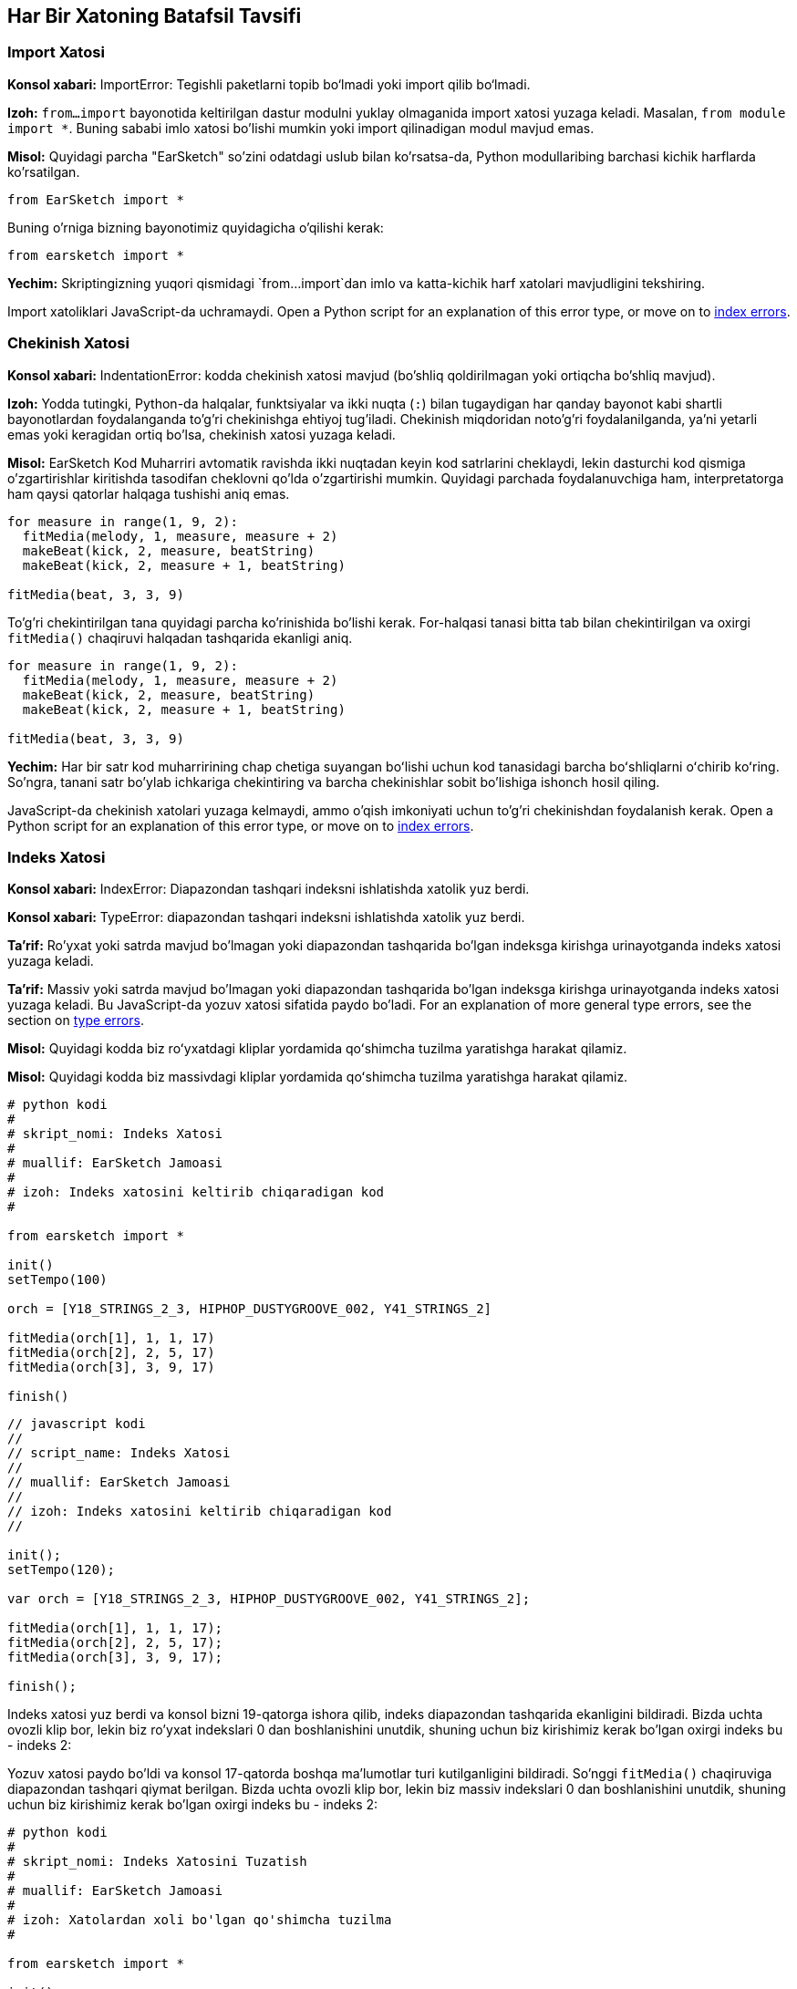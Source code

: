 [[ch_29]]
== Har Bir Xatoning Batafsil Tavsifi
:nofooter:

[[importerror]]
=== Import Xatosi

//Python only

[role="curriculum-python"]
*Konsol xabari:* ImportError: Tegishli paketlarni topib bo‘lmadi yoki import qilib bo‘lmadi.

[role="curriculum-python"]
*Izoh:* `from...import` bayonotida keltirilgan dastur modulni yuklay olmaganida import xatosi yuzaga keladi. Masalan, `from module import *`. Buning sababi imlo xatosi bo'lishi mumkin yoki import qilinadigan modul mavjud emas.

[role="curriculum-python"]
*Misol:* Quyidagi parcha "EarSketch" so'zini odatdagi uslub bilan ko'rsatsa-da, Python modullaribing barchasi kichik harflarda ko'rsatilgan.

////
Can't turn off pasted without this appearing in JS mode.
////

[role="curriculum-python"]
[source,python]
----
from EarSketch import *
----

[role="curriculum-python"]
Buning o'rniga bizning bayonotimiz quyidagicha o'qilishi kerak:

[role="curriculum-python"]
[source,python]
----
from earsketch import *
----

[role="curriculum-python"]
*Yechim:* Skriptingizning yuqori qismidagi `from...import`dan imlo va katta-kichik harf xatolari mavjudligini tekshiring.

[role="curriculum-javascript"]
Import xatoliklari JavaScript-da uchramaydi. Open a Python script for an explanation of this error type, or move on to <<every-error-explained-in-detail#indexerror, index errors>>.

[[indentationerror]]
=== Chekinish Xatosi

//Python only

[role="curriculum-python"]
*Konsol xabari:* IndentationError: kodda chekinish xatosi mavjud (bo'shliq qoldirilmagan yoki ortiqcha bo'shliq mavjud).

[role="curriculum-python"]
*Izoh:* Yodda tutingki, Python-da halqalar, funktsiyalar va ikki nuqta (`:`) bilan tugaydigan har qanday bayonot kabi shartli bayonotlardan foydalanganda to'g'ri chekinishga ehtiyoj tug'iladi. Chekinish miqdoridan noto'g'ri foydalanilganda, ya'ni yetarli emas yoki keragidan ortiq bo'lsa, chekinish xatosi yuzaga keladi.

[role="curriculum-python"]
*Misol:* EarSketch Kod Muharriri avtomatik ravishda ikki nuqtadan keyin kod satrlarini cheklaydi, lekin dasturchi kod qismiga o'zgartirishlar kiritishda tasodifan cheklovni qo'lda o'zgartirishi mumkin. Quyidagi parchada foydalanuvchiga ham, interpretatorga ham qaysi qatorlar halqaga tushishi aniq emas.

////
Can't turn off pasting without this appearing in JS mode
////

[role="curriculum-python"]
[source,python]
----
for measure in range(1, 9, 2):
  fitMedia(melody, 1, measure, measure + 2)
  makeBeat(kick, 2, measure, beatString)
  makeBeat(kick, 2, measure + 1, beatString)

fitMedia(beat, 3, 3, 9)
----

[role="curriculum-python"]
To'g'ri chekintirilgan tana quyidagi parcha ko'rinishida bo'lishi kerak. For-halqasi tanasi bitta tab bilan chekintirilgan va oxirgi `fitMedia()` chaqiruvi halqadan tashqarida ekanligi aniq.

[role="curriculum-python"]
[source,python]
----
for measure in range(1, 9, 2):
  fitMedia(melody, 1, measure, measure + 2)
  makeBeat(kick, 2, measure, beatString)
  makeBeat(kick, 2, measure + 1, beatString)

fitMedia(beat, 3, 3, 9)
----

[role="curriculum-python"]
*Yechim:* Har bir satr kod muharririning chap chetiga suyangan boʻlishi uchun kod tanasidagi barcha boʻshliqlarni oʻchirib koʻring. So'ngra, tanani satr bo'ylab ichkariga chekintiring va barcha chekinishlar sobit bo'lishiga ishonch hosil qiling.

[role="curriculum-javascript"]
JavaScript-da chekinish xatolari yuzaga kelmaydi, ammo o'qish imkoniyati uchun to'g'ri chekinishdan foydalanish kerak. Open a Python script for an explanation of this error type, or move on to <<every-error-explained-in-detail#indexerror, index errors>>.

[[indexerror]]
=== Indeks Xatosi

[role="curriculum-python"]
*Konsol xabari:* IndexError: Diapazondan tashqari indeksni ishlatishda xatolik yuz berdi.

[role="curriculum-javascript"]
*Konsol xabari:* TypeError: diapazondan tashqari indeksni ishlatishda xatolik yuz berdi.

[role="curriculum-python"]
*Ta'rif:* Ro'yxat yoki satrda mavjud bo'lmagan yoki diapazondan tashqarida bo'lgan indeksga kirishga urinayotganda indeks xatosi yuzaga keladi.

[role="curriculum-javascript"]
*Ta'rif:* Massiv yoki satrda mavjud bo'lmagan yoki diapazondan tashqarida bo'lgan indeksga kirishga urinayotganda indeks xatosi yuzaga keladi. Bu JavaScript-da yozuv xatosi sifatida paydo bo'ladi. For an explanation of more general type errors, see the section on <<every-error-explained-in-detail#typeerror, type errors>>.

[role="curriculum-python"]
*Misol:* Quyidagi kodda biz roʻyxatdagi kliplar yordamida qoʻshimcha tuzilma yaratishga harakat qilamiz.

[role="curriculum-javascript"]
*Misol:* Quyidagi kodda biz massivdagi kliplar yordamida qoʻshimcha tuzilma yaratishga harakat qilamiz.

[role="curriculum-python"]
[source,python]
----
# python kodi
#
# skript_nomi: Indeks Xatosi
#
# muallif: EarSketch Jamoasi
#
# izoh: Indeks xatosini keltirib chiqaradigan kod
#

from earsketch import *

init()
setTempo(100)

orch = [Y18_STRINGS_2_3, HIPHOP_DUSTYGROOVE_002, Y41_STRINGS_2]

fitMedia(orch[1], 1, 1, 17)
fitMedia(orch[2], 2, 5, 17)
fitMedia(orch[3], 3, 9, 17)

finish()
----

[role="curriculum-javascript"]
[source,javascript]
----
// javascript kodi
//
// script_name: Indeks Xatosi
//
// muallif: EarSketch Jamoasi
//
// izoh: Indeks xatosini keltirib chiqaradigan kod
//

init();
setTempo(120);

var orch = [Y18_STRINGS_2_3, HIPHOP_DUSTYGROOVE_002, Y41_STRINGS_2];

fitMedia(orch[1], 1, 1, 17);
fitMedia(orch[2], 2, 5, 17);
fitMedia(orch[3], 3, 9, 17);

finish();
----

[role="curriculum-python"]
Indeks xatosi yuz berdi va konsol bizni 19-qatorga ishora qilib, indeks diapazondan tashqarida ekanligini bildiradi. Bizda uchta ovozli klip bor, lekin biz ro'yxat indekslari 0 dan boshlanishini unutdik, shuning uchun biz kirishimiz kerak bo'lgan oxirgi indeks bu - indeks 2:

[role="curriculum-javascript"]
Yozuv xatosi paydo bo'ldi va konsol 17-qatorda boshqa ma'lumotlar turi kutilganligini bildiradi. So'nggi `fitMedia()` chaqiruviga diapazondan tashqari qiymat berilgan. Bizda uchta ovozli klip bor, lekin biz massiv indekslari 0 dan boshlanishini unutdik, shuning uchun biz kirishimiz kerak bo'lgan oxirgi indeks bu - indeks 2:

[role="curriculum-python"]
[source,python]
----
# python kodi
#
# skript_nomi: Indeks Xatosini Tuzatish
#
# muallif: EarSketch Jamoasi
#
# izoh: Xatolardan xoli bo'lgan qo'shimcha tuzilma
#

from earsketch import *

init()
setTempo(100)

orch = [Y18_STRINGS_2_3, HIPHOP_DUSTYGROOVE_002, Y41_STRINGS_2]

fitMedia(orch[0], 1, 1, 17)
fitMedia(orch[1], 2, 5, 17)
fitMedia(orch[2], 3, 9, 17)

finish()
----

[role="curriculum-javascript"]
[source,javascript]
----
// javascript kodi
//
// script_name: Indeks Xatosini Tuzatish
//
// muallif: EarSketch Jamoasi
//
// izoh: Xatolardan xoli qo'shimcha tuzilma
//

init();
setTempo(100);

var orch = [Y18_STRINGS_2_3, HIPHOP_DUSTYGROOVE_002, Y41_STRINGS_2];

fitMedia(orch[0], 1, 1, 17);
fitMedia(orch[1], 2, 5, 17);
fitMedia(orch[2], 3, 9, 17);

finish();
----

[role="curriculum-python"]
*Yechim:* Ro'yxatingizdagi har bir klip nomini yozing va har biriga 0 dan boshlab o'zining tegishli indeksi bilan belgilang. Bu sizga ro'yxat tuzilishini va indeks xatosiga nima sabab bo'lishi mumkinligini tushunishga yordam beradi.

[role="curriculum-javascript"]
*Yechim:* Massivingizdagi har bir klip nomini yozing va har biriga 0 dan boshlab o'zining tegishli indeksi bilan belgilang. Bu sizga massiv tuzilishini va indeks xatosiga nima sabab bo'lishi mumkinligini tushunishga yordam beradi.

[[nameerror]]
=== Nom Xatosi

[role="curriculum-python"]
*Konsol xabari:* NameError: Oʻzgaruvchi yoki funktsiya nomi bilan bogʻliq aniqlanmagan xatolik mavjud.

[role="curriculum-javascript"]
*Konsol xabari:* Reference Error: Oʻzgaruvchi yoki funktsiya nomi bilan bogʻliq aniqlanmagan xatolik mavjud.

[role="curriculum-python"]
*Izoh:* Nom xatosi dastur o'zgaruvchidan foydalanishga yoki hech qachon aniqlanmagan funktsiyani chaqirishga harakat qilganda, ko'pincha imlo xatosi tufayli yuzaga keladi.

[role="curriculum-javascript"]
*Izoh:* Nom xatosi dastur o'zgaruvchidan foydalanishga yoki hech qachon aniqlanmagan funktsiyani chaqirishga harakat qilganda, ko'pincha imlo xatosi tufayli yuzaga keladi. JavaScript bu turdagi xatoliklarni mos yozuvlar xatosi sifatida ko'rsatadi.

[role="curriculum-python"]
*Misol:* Quyida `bugun` o'zgaruvchisiga tayinlangan satrni chop etish uchun oddiy skript keltirilgan. Biroq, chop etish bayonotidagi xato skriptning ishlashiga to'sqinlik qiladi.

[role="curriculum-javascript"]
*Misol:* Quyida `bugun` o'zgaruvchisiga tayinlangan satrni chop etish uchun oddiy skript keltirilgan. Biroq, `println()` funktsiyasidagi xatolik skriptning ishlashiga xalaqit beradi.


[role="curriculum-python"]
[source,python]
----
# python kodi
#
# skript_nomi: Nom Xatosi
#
# muallif: EarSketch Jamoasi
#
# izoh: Nom xatosiga sabab bo'lgan kod
#

from earsketch import *

init()
setTempo(120)

today = readInput("Bugun qaysi kun?")
print "Bugun" + Today

finish()
----

[role="curriculum-javascript"]
[source,javascript]
----
// javascript kodi
//
// skript_nomi: Havola Xatosi
//
// muallif: EarSketch Jamoasi
//
// izoh: Havola xatosiga sabab bo'lgan kod
//

init();
setTempo(120);

var today = readInput("Bugun qaysi kun?");
println("Bugun " + Today);

finish();

----

Bunday holda, yopishtirilgan satrni o'z ichiga olgan o'zgaruvchi to'g'ri nom bilan atalmagan; kichik “t” harfi ishlatilishi kerak edi.

[role="curriculum-python"]
[source,python]
----
# python kodi
#
# skript_nomi: Nom Xatosini Tuzatish
#
# muallif: EarSketch Jamoasi
#
# izoh: Kunni xatosiz chop etish
#

from earsketch import *

init()
setTempo(120)

today = readInput("Bugun qaysi kun?")
print "Bugun " + today

finish()
----

[role="curriculum-javascript"]
[source,javascript]
----
// javascript kodi
//
// skript_nomi: Havola Xatosini Tuzatish
//
// muallif: EarSketch Jamoasi
//
// tavsifi: Kunni xatosiz chop etish
//

init();
setTempo(120);

var today = readInput("Bugun qaysi kun?");
println("Bugun " + today);

finish();
----

*Yechim:* Oʻzgaruvchilar va funktsiyalaringizning imlosi va katta-kichik harflarini tekshiring. O'zgaruvchidan foydalanganda yoki funktsiyani chaqirganda, har birining avval aniqlanganligiga ishonch hosil qiling. Funktsiyani chaqirishdan oldin uni aniqlaganingizga ishonch hosil qiling. Nomlarni to'g'ridan-to'g'ri joylashtirishingiz mumkin bo'lsa-da, tovush konstantasi nomlari Tovush Brauzeridagi klip nomlari bilan mos kelishiga ishonch hosil qiling.

[[parseerror]]
=== Tahlil Xatosi

[role="curriculum-python"]
*Konsol xabari:* ParseError: kodni o'qishda xatolik yuz berdi.

[role="curriculum-python"]
*Izoh:* *Tahrirlash* axborotning bir shaklini boshqasiga aylantirishni bildiradi. Shuning uchun, interpretator sizning kodingizni kompyuter musiqa yaratishi uchun foydalanishi mumkin bo'lgan ma'lumotga aylantira olmaydi va tahlil qilish xatosi paydo bo'ladi. Burchakli qavslar va oddiy qavslar kabi kodni formatlash ko'pincha tahlil xatosiga sabab bo'ladi.

[role="curriculum-python"]
*Masalan:* Quyidagi misolda biz musiqa ustida ijro etish uchun tasodifiy zarbalarni tanlash orqali biroz zavqlanishga harakat qilamiz, lekin kodning ishlashiga nimadir xalaqit bermoqda.

[role="curriculum-python"]
[source,python]
----
# python kodi
#
# skript_nomi: TahlilXatosi
#
# muallif: EarSketch Jamoasi
#
# izoh: Tahlil qilish xatosiga sabab bo'lgan kod
#

from earsketch import *

init()
setTempo(98)

soundFolder = HIP_HOP_98_BPM__HHDUSTYGROOVE

chords1 = RD_WORLD_PERCUSSION_PAN_FLUTE_1
chords2 = RD_WORLD_PERCUSSION_PAN_FLUTE_2

fitMedia(chords1, 1, 1, 9)
fitMedia(chords2, 1, 9, 17)

for measure in range (1, 17, 2):
  #EarSketch IDI funktsiyasi bilan tasodifiy klipni tanlang
  beat = selectRandomFile(soundFolder
  fitMedia(beat, 2, measure, measure + 2)

finish()
----

////
The parse error included in the example above breaks AsciiDoc syntax highlighting here for some reason. Same happens in Ch. 3. If removed while editing, the closing parentheses of selectRandomFile() should be omitted.
////

[role="curriculum-python"]
Kodni ishga tushirgandan so'ng, konsol bizni 26-qatorga ishora qiladi. Bu qator yaxshi ko'rinadi, lekin avvalgi qatordagi `selectRandomFile()` funktsiyasida yopish qavslari yo'q. Ko'p hollarda tahlil xatolari tezda tuzatilishi mumkin.

[role="curriculum-python"]
[source,python]
----
# python kodi
#
# skript_nomi: Tahlil Xatosini Tuzatish
#
# muallif: EarSketch Jamoasi
#
# izoh: Tasodifiy zarbalarni xatosiz ijro etish
#

from earsketch import *

init()
setTempo(98)

soundFolder = HIP_HOP_98_BPM__HHDUSTYGROOVE

chords1 = RD_WORLD_PERCUSSION_PAN_FLUTE_1
chords2 = RD_WORLD_PERCUSSION_PAN_FLUTE_2

fitMedia(chords1, 1, 1, 9)
fitMedia(chords2, 1, 9, 17)

for measure in range (1, 17, 2):
  #EarSketch IDI funktsiyasi bilan tasodifiy klipni tanlang
  beat = selectRandomFile(soundFolder)
  fitMedia(beat, 2, measure, measure + 2)

finish()
----

[role="curriculum-python"]
*Yechim:* Konsolni buzuvchi chiziq qayerda bo'lishi mumkinligini tekshiring. Barcha funktsiya taʼriflari, funktsiya chaqiruvlari va boshqa ifodalarda ochish va yopish qavslari borligiga ishonch hosil qiling. Skriptingizning boshqa joylarida yetishmayotgan yoki ortiqcha tinish belgilarini tekshiring. Bundan tashqari, yetishmayotgan funktsiya ta'riflari va argumentlarini tekshiring. Va nihoyat, funktsiyalarga o'tadigan argumentlarning imlosini tekshiring.

[role="curriculum-javascript"]
Parse errors are interpreted broadly as syntax errors in JavaScript, which is covered <<every-error-explained-in-detail#syntaxerror, next>>.

[[syntaxerror]]
=== Sintaksis Xatosi

*Konsol xabari:* Sintaksis xatosi: kod sintaksisi (yoki tartibga solish) bilan bog'liq xatolik bor.

*Izoh:* Sintaksis xatosi dastur skript sintaksisida, ma'lum bir til qoidalarida xatolikka duch kelganida yuzaga keladi.

*Misol:* Quyidagi skript dinamik ravishda o'zgaruvchan futuristik signallarni yaratishi kerak. Biroq, unda sintaksis xatolariga olib keladigan ikkita keng tarqalgan nosozlik mavjud.

[role="curriculum-python"]
[source,python]
----
# python kodi
#
# skript_nomi: Sintaksis Xatosi
#
# muallif: EarSketch Jamoasi
#
# izoh: Sintaksis xatosiga sabab bo'lgan kod
#

from earsketch import *

init()
setTempo(120)

clap = RD_TRAP_ARCADEFIRESFX_1
beatString = "00+-0-00+0+-0+++"

for measure in range (1,32):
  if measure % 4 = 0
    #Zarba satrini aralashtirish uchun EarSketch IDI funktsiyasidan foydalaning
    beatString = shuffleString(beatString)
  makeBeat(clap, 1, measure, beatString)

finish()
​
----

[role="curriculum-javascript"]
[source,javascript]
----
// javascript kodi
//
// skript_nomi: Sintaksis Xatosi
//
// muallif: EarSketch Jamoasi
//
// izoh: Sintaksis xatosiga sabab bo'lgan kod
//

init();
setTempo(120);

var clap = RD_TRAP_ARCADEFIRESFX_1;
var beatString = "00+-0-00+0+-0+++";

for (measure = 1; measure < 32; measure++){
  if (measure % 4 = 0)
    //Zarba satrini aralashtirish uchun EarSketch IDI funktsiyasidan foydalaning
    beatString = shuffleString(beatString);
  }
  makeBeat(clap, 1, measure, beatString);
}

finish();
----

[role="curriculum-python"]
Ushbu skript uchun kod muharriri bizga noto'g'ri chiziqni belgilaydi. E'tibor bering, biz _if_ bayonotimizni ikki nuqta bilan tugatishni unutib qo'ydik. Xuddi shu qatorda biz bekor yaroqsiz shartni ham berdik; Biz tayinlash operatori `=` o'rniga tenglik operatoridan `==` foydalanishimiz kerak.

[role="curriculum-javascript"]
Ushbu skript uchun kod muharriri bizga noto'g'ri chiziqni belgilaydi. E'tibor bering, biz _if_ bayonotining asosiy qismini jingalak qavs bilan ochishni unutganmiz. Xuddi shu qatorda biz bekor yaroqsiz shartni ham berdik; Biz tayinlash operatori `=` o'rniga qat'iy tenglik operatoridan `===` foydalanishimiz kerak.

[role="curriculum-python"]
[source,python]
----
# python kodi
#
# skript_nomi: Sintaksis Xatosini Tuzatish
#
# muallif: EarSketch Jamoasi
#
# izoh: Zarba satrini xatosiz aralashtirish
#

from earsketch import *

init()
setTempo(120)

clap = RD_TRAP_ARCADEFIRESFX_1
beatString = "00+-0-00+0+-0+++"

for measure in range (1,32):
  if measure % 4 == 0:
    #Zarba satrini aralashtirish uchun EarSketch IDI funktsiyasidan foydalaning
    beatString = shuffleString(beatString)
  makeBeat(clap, 1, measure, beatString)

finish()
----

[role="curriculum-javascript"]
[source,javascript]
----
// javascript kodi
//
// skript_nomi: Sintaksis Xatosini Tuzatish
//
// muallif: EarSketch Jamoasi
//
// izoh: Zarba satrini xatosiz aralashtirish
//

init();
setTempo(120);

var clap = RD_TRAP_ARCADEFIRESFX_1;
var beatString = "00+-0-00+0+-0+++";

for (measure = 1; measure < 32; measure++){
  if (measure % 4 === 0){
    // Zarba satrini aralashtirish uchun EarSketch IDI funktsiyasidan foydalaning
    beatString = shuffleString(beatString);
  }
  makeBeat(clap, 1, measure, beatString);
}

finish();
----

[role="curriculum-python"]
*Yechim:* Har doim konsol va kod muharririda maslahatlar yordamidan foydalaning. Yuqorida keltirilgan keng tarqalgan xatolardan tashqari, qo'shtirnoqlarni ochish va yopishni tekshiring va Python kalit so'zlarini o'zgaruvchi nomlar sifatida ishlatmaganingizga ishonch hosil qiling.

////
Added solution from parse error to JS version below.
////

[role="curriculum-javascript"]
*Yechim:* Har doim konsol va kod muharririda maslahatlar yordamidan foydalaning.
Yuqorida keltirilgan keng tarqalgan xatolardan tashqari, qo'shtirnoqlarni ochish va yopishni tekshiring va barcha funktsiya ta'riflari, funktsiya chaqiruvlari va boshqa iboralarda ochilish va yopish qavslari mavjudligiga ishonch hosil qiling. Shuningdek, skriptingizning boshqa joylarida yetishmayotgan yoki ortiqcha tinish belgilarini tekshiring. Bundan tashqari, yetishmayotgan funktsiya ta'riflari va argumentlarini tekshiring. JavaScript-ning zahiraga olgan soʻzlaridan oʻzgaruvchi nomlari sifatida foydalana olmaysiz. Va nihoyat, funktsiyalarga o'tadigan argumentlarning imlosini tekshiring.

[[typeerror]]
=== Yozuv Xatosi

*Konsol xabari:* TypeError: Kutilayotgan maʼlumotlar turida xatolik yuz berdi.

*Ta'rif:* Ma'lum bir operatsiya yoki funktsiya bitta ma'lumot turini kutayotgan vaqtda boshqa ma'lumot turini qabul qilsa, yozuv xatosi yuzaga keladi.

[role="curriculum-python"]
*Misol:* Faraz qilaylik, siz yangilanayotgan oʻzgaruvchi bilan foydalanilgan umumiy oʻlchovlarni kuzatib boruvchi skript yozdingiz. Quyidagi parchada biz qo'shiqning uzunligi ko'rsatilgan xabarni chop etishga harakat qilamiz.

[role="curriculum-javascript"]
*Misol:* Siz qo'shiq uzunligini aniqlash uchun foydalanuvchi ma'lumotlarini talab qiladigan skript yozdingiz deylik. Foydalanuvchi qiymati `fitMedia()` ga uzatiladi.

[role="curriculum-python"]
[source,python]
----
# python kodi
#
# skript_nomi: Yozuv Xatosi
#
# muallif: EarSketch Jamoasi
#
# izoh: Yozuv xatosiga olib keladigan kod
#

from earsketch import *

init()
setTempo(120)

soundClip = DUBSTEP_DRUMLOOP_MAIN_006
beatString = "0+000+++0--0-0--"
measureTotal = 0

for measure in range(1,9):
    makeBeat(soundClip, 1, measure, beatString)
    measureTotal += 1

print "Sizning zarbangiz " + measureTotal + " o'lchovga uzun."

finish()
----

[role="curriculum-javascript"]
[source,javascript]
----
// javascript kodi
//
// script_name: Yozuv Xatosi
//
// muallif: EarSketch Jamoasi
//
// izoh: Yozuv xatosiga olib keladigan kod
//

init();
setTempo(120);

var soundClip = DUBSTEP_DRUMLOOP_MAIN_006;
var measureTotal = readInput("O'lchovlar nechta?");

println(measureTotal);

fitMedia(soundClip, 1, 1 , measureTotal + 1 );

finish();
----

[role="curriculum-python"]
Raqam turini satrga yopishtirib bo'lmagani uchun yozuv xatosi yuzaga kelgan. Buning o'rniga, avval `measureTotal` qiymatini satrga aylantirish uchun ma'lumotlar turini o'zgartirishdan foydalanishimiz mumkin:

[role="curriculum-javascript"]
Biz tasodifan satrni oxirgi `fitMedia()` argumenti sifatida o'tkazib yuborganimiz uchun yozuv xatosi yuzaga keldi. Buning o'rniga, avval `measureTotal` satrini raqamga aylantirish uchun ma'lumotlar turini o'zgartirishdan foydalanishimiz mumkin:

[role="curriculum-python"]
[source,python]
----
# python kodi
#
# skript_nomi: Yozuv Xatosini Tuzatish
#
# muallif: EarSketch Jamoasi
#
# izoh: Xatodan xoli bo'lgan o'lchovlar trekini kuzatib borish
#

earsketch importidan *

init()
setTempo(120)

soundClips = DUBSTEP_DRUMLOOP_MAIN_006
beatString = "0+000+++0--0-0--"
measureTotal = 0

for measure in range(1,9):
    makeBeat(soundClips, 1, measure, beatString)
    measureTotal += 1

print "Sizning zarbangiz " + str(measureTotal) + " measures long."

finish()
----

[role="curriculum-javascript"]
[source,javascript]
----
// javascript kodi
//
// skript_nomi: Yozuv Xatosini Tuzatish
//
// muallif: EarSketch Jamoasi
//
// izoh: Foydalanuvchi ma'lumotlarini xatosiz qabul qilish
//

init();
setTempo(120);

var soundClip = DUBSTEP_DRUMLOOP_MAIN_006;
var measureTotal = readInput("O'lchovlar nechta?");

println (measureTotal);

fitMedia(soundClip, 1, 1 , Number(measureTotal) + 1 );

finish();
----

*Yechim:* EarSketch konsoli qoidabuzar ma'lumot turlarini beradi va ma'lum bir qator raqamiga ishora qiladi. Arifmetik ifodalar, ma'lumotlar tuzilmasi operatsiyalari va funktsiya argumentlari ichida izchil ma'lumot turlarini tekshiring. Bundan tashqari, funktsiya chaqiruvlaringiz to'g'ri argumentlar soniga ega ekanligiga ishonch hosil qiling.

////
(ex. trying to concatenate something into string that isn't string, modifying a string value instead of concatenating something in, function call with too few arguments)
////

[[valueerror]]
=== Qiymat Xatosi

[role="curriculum-python"]
*Konsol xabari:* ValueError: Berilgan argument funktsiya uchun qabul qilinadigan qiymatlar to‘plami yoki oralig‘ida emas.

[role="curriculum-javascript"]
*Konsol xabari:* RangeError: Berilgan argument funktsiya uchun qabul qilinadigan qiymatlar to‘plami yoki oralig‘ida emas.

[role="curriculum-python"]
*Ta'rif:* Qiymat xatosi funktsiya to'g'ri turdagi, lekin nomaqbul qiymatdagi argumentni qabul qilganda yuzaga keladi.

[role="curriculum-javascript"]
*Ta'rif:* Qiymat xatosi funktsiya to'g'ri turdagi, lekin nomaqbul qiymatdagi argumentni qabul qilganda yuzaga keladi. JavaScript bu turdagi xatoliklarni diapazon xatosi deb ataydi.

[role="curriculum-python"]
*Misol:* Quyidagi parcha `makeBeat()` yordamida roʻyxatlar bilan qiziqarli zarba yaratishga harakat qiladi.

[role="curriculum-javascript"]
*Misol:* Quyidagi parcha `makeBeat()` yordamida massivlar bilan qiziqarli zarba yaratishga harakat qiladi.

[role="curriculum-python"]
[source,python]
----
# python kodi
#
# skript_nomi: Qiymat Xatosi
#
#muallif: EarSketch Jamoasi
#
# izoh: Qiymat xatosini keltirib chiqaradigan kod
#

from earsketch import *

init()
setTempo(120)

drumKit = [OS_KICK06, RD_UK_HOUSE_SOLODRUMPART_15, OS_COWBELL01, TECHNO_ACIDBASS_001]
beatString = "1+3+1+221+2+1+24"

makeBeat(drumKit, 1, 1, beatString)

finish()
----

[role="curriculum-javascript"]
[source,javascript]
----
// javascript kodi
//
// skript_nomi: Qiymat Xatosi
//
//muallif: EarSketch Jamoasi
//
// izoh: Qiymat xatosini keltirib chiqaradigan kod
//

init();
setTempo(120);

var drumKit = [OS_KICK06, RD_UK_HOUSE_SOLODRUMPART_15, OS_COWBELL01, TECHNO_ACIDBASS_001];
var beatString = "1+3+1+221+2+1+24";

makeBeat(drumKit, 1, 1, beatString);

finish();
----

[role="curriculum-python"]
`makeBeat()` ning toʻrtinchi argumenti mos turga ega, lekin u kirishi kerak boʻlgan indeks qiymatlaridan biri yaroqsiz. Ushbu stsenariyda dasturchi ro'yxat indekslari noldan boshlanishini unutgan bo'lishi mumkin.

[role="curriculum-javascript"]
`makeBeat()` ning toʻrtinchi argumenti mos turga ega, lekin u kirishi kerak boʻlgan indeks qiymatlaridan biri yaroqsiz. Ushbu stsenariyda dasturchi massiv indekslari noldan boshlanishini unutgan bo'lishi mumkin.

[role="curriculum-python"]
[source,python]
----
# python kodi
#
# skript_nomi: Qiymat Xatosini Tuzatish
#
# muallif: EarSketch Jamoasi
#
# izoh: makeBeat() dan xatosiz foydalanish
#

from earsketch import *

init()
setTempo(120)

drumKit = [OS_KICK06, RD_UK_HOUSE_SOLODRUMPART_15, OS_COWBELL01, TECHNO_ACIDBASS_001]
beatString = "0+2+0+110+1+0+13"

makeBeat(drumKit, 1, 1, beatString)

finish()
----

[role="curriculum-javascript"]
[source,javascript]
----
// javascript kodi
//
// script_name: Qiymat Xatosini Tuzatish
//
//muallif: EarSketch Jamoasi
//
// izoh: makeBeat() dan xatosiz foydalanish
//

init();
setTempo(120);

var drumKit = [OS_KICK06, RD_UK_HOUSE_SOLODRUMPART_15, OS_COWBELL01, TECHNO_ACIDBASS_001];
var beatString = "0+2+0+110+1+0+13";

makeBeat(drumKit, 1, 1, beatString);

finish();
----

*Yechim:* Qiymatlar to'g'ri diapazonga tushishiga ishonch hosil qilish uchun zarba satrlarini tekshiring. Shuningdek, `setEffect()` ga taqdim etilgan har qanday argumentlar effektning talab qilinadigan diapazonida ekanligini tasdiqlang.
